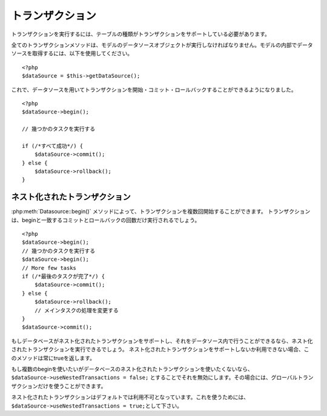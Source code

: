 トランザクション    
################

トランザクションを実行するには、テーブルの種類がトランザクションをサポートしている必要があります。

全てのトランザクションメソッドは、モデルのデータソースオブジェクトが実行しなければなりません。モデルの内部でデータソースを取得するには、以下を使用してください。

::

    <?php
    $dataSource = $this->getDataSource();

これで、データソースを用いてトランザクションを開始・コミット・ロールバックすることができるようになりました。

::

    <?php
    $dataSource->begin();

    // 幾つかのタスクを実行する

    if (/*すべて成功*/) {
        $dataSource->commit();
    } else {
        $dataSource->rollback();
    }

ネスト化されたトランザクション
-------------------------------

:php:meth:`Datasource::begin()` メソッドによって、トランザクションを複数回開始することができます。
トランザクションは、beginと一致するコミットとロールバックの回数だけ実行されるでしょう。
::

    <?php
    $dataSource->begin();
    // 幾つかのタスクを実行する
    $dataSource->begin();
    // More few tasks
    if (/*最後のタスクが完了*/) {
        $dataSource->commit();
    } else {
        $dataSource->rollback();
        // メインタスクの処理を変更する
    }
    $dataSource->commit();

もしデータベースがネスト化されたトランザクションをサポートし、それをデータソース内で行うことができるなら、ネスト化されたトランザクションを実行できるでしょう。
ネスト化されたトランザクションをサポートしないか利用できない場合、このメソッドは常にtrueを返します。

もし複数のbeginを使いたいがデータベースのネスト化されたトランザクションを使いたくないなら、``$dataSource->useNestedTransactions = false;`` とすることでそれを無効にします。その場合には、グローバルトランザクションだけを使うことができます。 

ネスト化されたトランザクションはデフォルトでは利用不可となっています。これを使うためには、\ ``$dataSource->useNestedTransactions = true;``\ として下さい。

.. meta::
    :title lang=en: Transactions
    :keywords lang=en: transaction methods,datasource,rollback,data source,begin,commit,nested transaction
